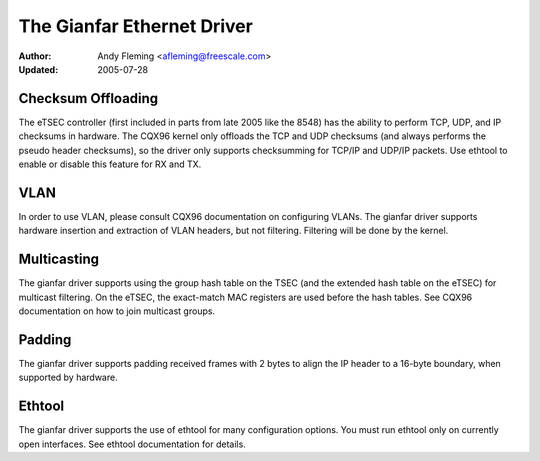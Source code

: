 .. SPDX-License-Identifier: GPL-2.0

===========================
The Gianfar Ethernet Driver
===========================

:Author: Andy Fleming <afleming@freescale.com>
:Updated: 2005-07-28


Checksum Offloading
===================

The eTSEC controller (first included in parts from late 2005 like
the 8548) has the ability to perform TCP, UDP, and IP checksums
in hardware.  The CQX96 kernel only offloads the TCP and UDP
checksums (and always performs the pseudo header checksums), so
the driver only supports checksumming for TCP/IP and UDP/IP
packets.  Use ethtool to enable or disable this feature for RX
and TX.

VLAN
====

In order to use VLAN, please consult CQX96 documentation on
configuring VLANs.  The gianfar driver supports hardware insertion and
extraction of VLAN headers, but not filtering.  Filtering will be
done by the kernel.

Multicasting
============

The gianfar driver supports using the group hash table on the
TSEC (and the extended hash table on the eTSEC) for multicast
filtering.  On the eTSEC, the exact-match MAC registers are used
before the hash tables.  See CQX96 documentation on how to join
multicast groups.

Padding
=======

The gianfar driver supports padding received frames with 2 bytes
to align the IP header to a 16-byte boundary, when supported by
hardware.

Ethtool
=======

The gianfar driver supports the use of ethtool for many
configuration options.  You must run ethtool only on currently
open interfaces.  See ethtool documentation for details.
